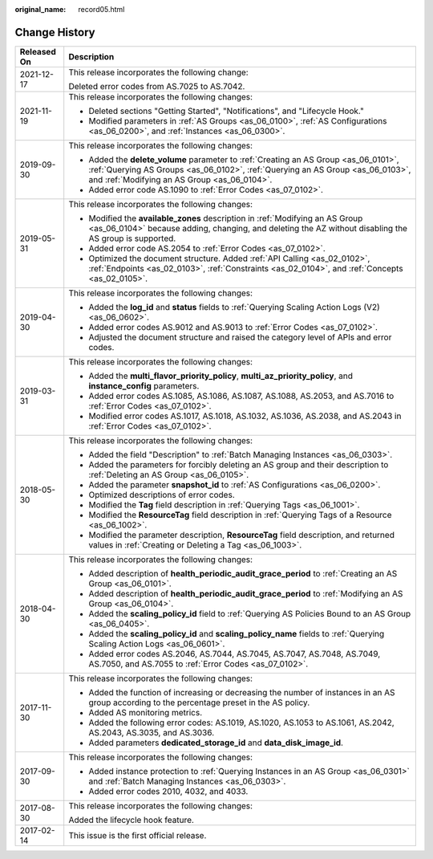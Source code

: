 :original_name: record05.html

.. _record05:

Change History
==============

+-----------------------------------+------------------------------------------------------------------------------------------------------------------------------------------------------------------------------------------------------------------------+
| Released On                       | Description                                                                                                                                                                                                            |
+===================================+========================================================================================================================================================================================================================+
| 2021-12-17                        | This release incorporates the following change:                                                                                                                                                                        |
|                                   |                                                                                                                                                                                                                        |
|                                   | Deleted error codes from AS.7025 to AS.7042.                                                                                                                                                                           |
+-----------------------------------+------------------------------------------------------------------------------------------------------------------------------------------------------------------------------------------------------------------------+
| 2021-11-19                        | This release incorporates the following changes:                                                                                                                                                                       |
|                                   |                                                                                                                                                                                                                        |
|                                   | -  Deleted sections "Getting Started", "Notifications", and "Lifecycle Hook."                                                                                                                                          |
|                                   | -  Modified parameters in :ref:`AS Groups <as_06_0100>`, :ref:`AS Configurations <as_06_0200>`, and :ref:`Instances <as_06_0300>`.                                                                                     |
+-----------------------------------+------------------------------------------------------------------------------------------------------------------------------------------------------------------------------------------------------------------------+
| 2019-09-30                        | This release incorporates the following changes:                                                                                                                                                                       |
|                                   |                                                                                                                                                                                                                        |
|                                   | -  Added the **delete_volume** parameter to :ref:`Creating an AS Group <as_06_0101>`, :ref:`Querying AS Groups <as_06_0102>`, :ref:`Querying an AS Group <as_06_0103>`, and :ref:`Modifying an AS Group <as_06_0104>`. |
|                                   | -  Added error code AS.1090 to :ref:`Error Codes <as_07_0102>`.                                                                                                                                                        |
+-----------------------------------+------------------------------------------------------------------------------------------------------------------------------------------------------------------------------------------------------------------------+
| 2019-05-31                        | This release incorporates the following changes:                                                                                                                                                                       |
|                                   |                                                                                                                                                                                                                        |
|                                   | -  Modified the **available_zones** description in :ref:`Modifying an AS Group <as_06_0104>` because adding, changing, and deleting the AZ without disabling the AS group is supported.                                |
|                                   | -  Added error code AS.2054 to :ref:`Error Codes <as_07_0102>`.                                                                                                                                                        |
|                                   | -  Optimized the document structure. Added :ref:`API Calling <as_02_0102>`, :ref:`Endpoints <as_02_0103>`, :ref:`Constraints <as_02_0104>`, and :ref:`Concepts <as_02_0105>`.                                          |
+-----------------------------------+------------------------------------------------------------------------------------------------------------------------------------------------------------------------------------------------------------------------+
| 2019-04-30                        | This release incorporates the following changes:                                                                                                                                                                       |
|                                   |                                                                                                                                                                                                                        |
|                                   | -  Added the **log_id** and **status** fields to :ref:`Querying Scaling Action Logs (V2) <as_06_0602>`.                                                                                                                |
|                                   | -  Added error codes AS.9012 and AS.9013 to :ref:`Error Codes <as_07_0102>`.                                                                                                                                           |
|                                   | -  Adjusted the document structure and raised the category level of APIs and error codes.                                                                                                                              |
+-----------------------------------+------------------------------------------------------------------------------------------------------------------------------------------------------------------------------------------------------------------------+
| 2019-03-31                        | This release incorporates the following changes:                                                                                                                                                                       |
|                                   |                                                                                                                                                                                                                        |
|                                   | -  Added the **multi_flavor_priority_policy**, **multi_az_priority_policy**, and **instance_config** parameters.                                                                                                       |
|                                   | -  Added error codes AS.1085, AS.1086, AS.1087, AS.1088, AS.2053, and AS.7016 to :ref:`Error Codes <as_07_0102>`.                                                                                                      |
|                                   | -  Modified error codes AS.1017, AS.1018, AS.1032, AS.1036, AS.2038, and AS.2043 in :ref:`Error Codes <as_07_0102>`.                                                                                                   |
+-----------------------------------+------------------------------------------------------------------------------------------------------------------------------------------------------------------------------------------------------------------------+
| 2018-05-30                        | This release incorporates the following changes:                                                                                                                                                                       |
|                                   |                                                                                                                                                                                                                        |
|                                   | -  Added the field "Description" to :ref:`Batch Managing Instances <as_06_0303>`.                                                                                                                                      |
|                                   | -  Added the parameters for forcibly deleting an AS group and their description to :ref:`Deleting an AS Group <as_06_0105>`.                                                                                           |
|                                   | -  Added the parameter **snapshot_id** to :ref:`AS Configurations <as_06_0200>`.                                                                                                                                       |
|                                   | -  Optimized descriptions of error codes.                                                                                                                                                                              |
|                                   | -  Modified the **Tag** field description in :ref:`Querying Tags <as_06_1001>`.                                                                                                                                        |
|                                   | -  Modified the **ResourceTag** field description in :ref:`Querying Tags of a Resource <as_06_1002>`.                                                                                                                  |
|                                   | -  Modified the parameter description, **ResourceTag** field description, and returned values in :ref:`Creating or Deleting a Tag <as_06_1003>`.                                                                       |
+-----------------------------------+------------------------------------------------------------------------------------------------------------------------------------------------------------------------------------------------------------------------+
| 2018-04-30                        | This release incorporates the following changes:                                                                                                                                                                       |
|                                   |                                                                                                                                                                                                                        |
|                                   | -  Added description of **health_periodic_audit_grace_period** to :ref:`Creating an AS Group <as_06_0101>`.                                                                                                            |
|                                   | -  Added description of **health_periodic_audit_grace_period** to :ref:`Modifying an AS Group <as_06_0104>`.                                                                                                           |
|                                   | -  Added the **scaling_policy_id** field to :ref:`Querying AS Policies Bound to an AS Group <as_06_0405>`.                                                                                                             |
|                                   | -  Added the **scaling_policy_id** and **scaling_policy_name** fields to :ref:`Querying Scaling Action Logs <as_06_0601>`.                                                                                             |
|                                   | -  Added error codes AS.2046, AS.7044, AS.7045, AS.7047, AS.7048, AS.7049, AS.7050, and AS.7055 to :ref:`Error Codes <as_07_0102>`.                                                                                    |
+-----------------------------------+------------------------------------------------------------------------------------------------------------------------------------------------------------------------------------------------------------------------+
| 2017-11-30                        | This release incorporates the following changes:                                                                                                                                                                       |
|                                   |                                                                                                                                                                                                                        |
|                                   | -  Added the function of increasing or decreasing the number of instances in an AS group according to the percentage preset in the AS policy.                                                                          |
|                                   | -  Added AS monitoring metrics.                                                                                                                                                                                        |
|                                   | -  Added the following error codes: AS.1019, AS.1020, AS.1053 to AS.1061, AS.2042, AS.2043, AS.3035, and AS.3036.                                                                                                      |
|                                   | -  Added parameters **dedicated_storage_id** and **data_disk_image_id**.                                                                                                                                               |
+-----------------------------------+------------------------------------------------------------------------------------------------------------------------------------------------------------------------------------------------------------------------+
| 2017-09-30                        | This release incorporates the following changes:                                                                                                                                                                       |
|                                   |                                                                                                                                                                                                                        |
|                                   | -  Added instance protection to :ref:`Querying Instances in an AS Group <as_06_0301>` and :ref:`Batch Managing Instances <as_06_0303>`.                                                                                |
|                                   | -  Added error codes 2010, 4032, and 4033.                                                                                                                                                                             |
+-----------------------------------+------------------------------------------------------------------------------------------------------------------------------------------------------------------------------------------------------------------------+
| 2017-08-30                        | This release incorporates the following changes:                                                                                                                                                                       |
|                                   |                                                                                                                                                                                                                        |
|                                   | Added the lifecycle hook feature.                                                                                                                                                                                      |
+-----------------------------------+------------------------------------------------------------------------------------------------------------------------------------------------------------------------------------------------------------------------+
| 2017-02-14                        | This issue is the first official release.                                                                                                                                                                              |
+-----------------------------------+------------------------------------------------------------------------------------------------------------------------------------------------------------------------------------------------------------------------+

